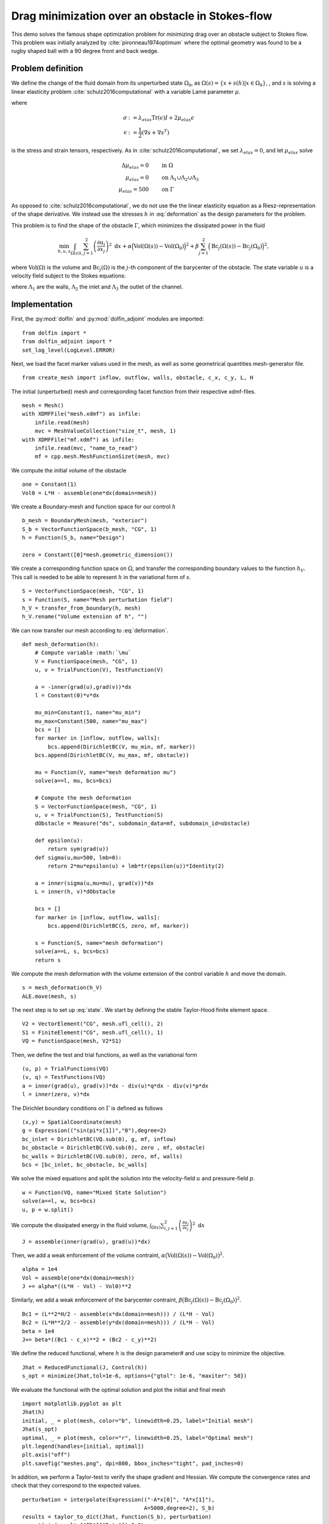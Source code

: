 ..  #!/usr/bin/env python
  # -*- coding: utf-8 -*-
  
.. py:currentmodule:: dolfin_adjoint

Drag minimization over an obstacle in Stokes-flow
=================================================

.. sectionauthor:: Jørgen S. Dokken <dokken@simula.no>

This demo solves the famous shape optimization problem
for minimizing drag over an obstacle subject to Stokes
flow. This problem was initially analyzed by :cite:`pironneau1974optimum`
where the optimal geometry was found to be a rugby shaped ball with
a 90 degree front and back wedge.

Problem definition
******************

We define the change of the fluid domain from its unperturbed state
:math:`\Omega_0`, as :math:`\Omega(s)=\{x+s(h)\vert x\in \Omega_0 \}`,
, and :math:`s` is solving a linear elasticity problem :cite:`schulz2016computational` with
a variable Lamé parameter :math:`\mu`.

.. math::
      \mathrm{div}(\sigma) &= 0 \qquad \text{in } \Omega_0 \\
      s&=0 \qquad \text{on} \ \Lambda_1\cup\Lambda_2\cup\Lambda_3,\\
      \frac{\partial s}{\partial n} &= h \qquad \text{on} \ \Gamma.\\
   :label: deformation 
   
where

.. math::
      \sigma &:= \lambda_{elas} \mathrm{Tr}(\epsilon)I + 2\mu_{elas}\epsilon \\
      \epsilon &:=\frac{1}{2}(\nabla s + \nabla s^T)

is the stress and strain tensors, respectively. As in :cite:`schulz2016computational`, we set :math:`\lambda_{elas}=0`, and let :math:`\mu_{elas}` solve

.. math::
      \Delta \mu_{elas} = 0& \qquad \text{in } \Omega \\
      \mu_{elas} = 0 &\qquad \text{on} \ \Lambda_1\cup\Lambda_2\cup\Lambda_3\\
      \mu_{elas} = 500& \qquad \text{on} \ \Gamma

As opposed to :cite:`schulz2016computational`, we do not use the the linear
elasticity equation as a Riesz-representation of the shape derivative.
We instead use the stresses :math:`h` in :eq:`deformation` as the design
parameters for the problem.

This problem is to find the shape of the obstacle :math:`\Gamma`, which minimizes the dissipated power in the fluid

.. math::
      \min_{h,u,s} \int_{\Omega(s)} \sum_{i,j=1}^2 \left(
      \frac{\partial u_i}{\partial x_j}\right)^2~\mathrm{d} x
       +\alpha\Big(\mathrm{Vol}(\Omega(s))-\mathrm{Vol}(\Omega_0)\Big)^2
      + \beta\sum_{j=1}^2 \Big(\mathrm{Bc}_j(\Omega(s))
      -\mathrm{Bc}_j(\Omega_0)\Big)^2,

where :math:`\mathrm{Vol}(\Omega)` is the volume and
:math:`\mathrm{Bc}_j(\Omega)` is the :math:`j`-th component of the barycenter
of the obstacle.
The state variable :math:`u` is a velocity field subject to the Stokes equations:

.. math::
      -\Delta u + \nabla p &= 0 \qquad \mathrm{in} \ \Omega(s), \\
      \mathrm{div}(u) &= 0 \qquad \mathrm{in} \ \Omega(s), \\
      u &= 0 \qquad \mathrm{on} \ \Gamma(s)\cup\Lambda_1,\\
      u &= g \qquad \mathrm{on} \ \Lambda_2, \\
      \frac{\partial u }{\partial n} + pn &= 0 \qquad \mathrm{on} \ \Lambda_3,
   :label: state

where :math:`\Lambda_1` are the walls, :math:`\Lambda_2` the inlet
and :math:`\Lambda_3` the outlet of the channel.


Implementation
**************

First, the :py:mod:`dolfin` and :py:mod:`dolfin_adjoint` modules are imported:

::

  from dolfin import *
  from dolfin_adjoint import *
  set_log_level(LogLevel.ERROR)
  
Next, we load the facet marker values used in the mesh, as well as some
geometrical quantities mesh-generator file.

::

  from create_mesh import inflow, outflow, walls, obstacle, c_x, c_y, L, H
  
The initial (unperturbed) mesh and corresponding facet function from their respective
xdmf-files.

::

  mesh = Mesh()
  with XDMFFile("mesh.xdmf") as infile:
      infile.read(mesh)
      mvc = MeshValueCollection("size_t", mesh, 1)
  with XDMFFile("mf.xdmf") as infile:
      infile.read(mvc, "name_to_read")
      mf = cpp.mesh.MeshFunctionSizet(mesh, mvc)
  
We compute the initial volume of the obstacle 

::

  one = Constant(1)
  Vol0 = L*H - assemble(one*dx(domain=mesh))
  
We create a Boundary-mesh and function space for our control :math:`h`

::

  b_mesh = BoundaryMesh(mesh, "exterior")
  S_b = VectorFunctionSpace(b_mesh, "CG", 1)
  h = Function(S_b, name="Design")
  
  zero = Constant([0]*mesh.geometric_dimension())
  
We create a corresponding function space on :math:`\Omega`, and
transfer the corresponding boundary values to the function
:math:`h_V`. This call is needed to be able to represent
:math:`h` in the variational form of :math:`s`.

::

  S = VectorFunctionSpace(mesh, "CG", 1)
  s = Function(S, name="Mesh perturbation field")
  h_V = transfer_from_boundary(h, mesh)
  h_V.rename("Volume extension of h", "")
  
We can now transfer our mesh according to :eq:`deformation`.

::

  def mesh_deformation(h):
      # Compute variable :math:`\mu`
      V = FunctionSpace(mesh, "CG", 1)
      u, v = TrialFunction(V), TestFunction(V)
  
      a = -inner(grad(u),grad(v))*dx
      l = Constant(0)*v*dx
  
      mu_min=Constant(1, name="mu_min")
      mu_max=Constant(500, name="mu_max")
      bcs = []
      for marker in [inflow, outflow, walls]:
          bcs.append(DirichletBC(V, mu_min, mf, marker))
      bcs.append(DirichletBC(V, mu_max, mf, obstacle))
  
      mu = Function(V, name="mesh deformation mu")
      solve(a==l, mu, bcs=bcs)
  
      # Compute the mesh deformation
      S = VectorFunctionSpace(mesh, "CG", 1)
      u, v = TrialFunction(S), TestFunction(S)
      dObstacle = Measure("ds", subdomain_data=mf, subdomain_id=obstacle)
      
      def epsilon(u):
          return sym(grad(u))
      def sigma(u,mu=500, lmb=0):
          return 2*mu*epsilon(u) + lmb*tr(epsilon(u))*Identity(2)
  
      a = inner(sigma(u,mu=mu), grad(v))*dx
      L = inner(h, v)*dObstacle
  
      bcs = []
      for marker in [inflow, outflow, walls]:
          bcs.append(DirichletBC(S, zero, mf, marker))     
  
      s = Function(S, name="mesh deformation")
      solve(a==L, s, bcs=bcs)
      return s
  
We compute the mesh deformation with the volume extension of the control
variable :math:`h` and move the domain.

::

  s = mesh_deformation(h_V)
  ALE.move(mesh, s)
  
The next step is to set up :eq:`state`. We start by defining the
stable Taylor-Hood finite element space.

::

  V2 = VectorElement("CG", mesh.ufl_cell(), 2)
  S1 = FiniteElement("CG", mesh.ufl_cell(), 1)
  VQ = FunctionSpace(mesh, V2*S1)
  
Then, we define the test and trial functions, as well as the variational form

::

  (u, p) = TrialFunctions(VQ)
  (v, q) = TestFunctions(VQ)
  a = inner(grad(u), grad(v))*dx - div(u)*q*dx - div(v)*p*dx
  l = inner(zero, v)*dx
  
The Dirichlet boundary conditions on :math:`\Gamma` is defined as follows

::

  (x,y) = SpatialCoordinate(mesh)
  g = Expression(("sin(pi*x[1])","0"),degree=2)
  bc_inlet = DirichletBC(VQ.sub(0), g, mf, inflow)
  bc_obstacle = DirichletBC(VQ.sub(0), zero , mf, obstacle)
  bc_walls = DirichletBC(VQ.sub(0), zero, mf, walls)
  bcs = [bc_inlet, bc_obstacle, bc_walls]
  
We solve the mixed equations and split the solution into the velocity-field
:math:`u` and pressure-field :math:`p`.

::

  w = Function(VQ, name="Mixed State Solution")
  solve(a==l, w, bcs=bcs)
  u, p = w.split()
  
We compute the dissipated energy in the fluid volume,
:math:`\int_{\Omega(s)} \sum_{i,j=1}^2 \left(\frac{\partial u_i}{\partial x_j}\right)^2~\mathrm{d} x`

::

  J = assemble(inner(grad(u), grad(u))*dx)
  
Then, we add a weak enforcement of the volume contraint,
:math:`\alpha\big(\mathrm{Vol}(\Omega(s))-\mathrm{Vol}(\Omega_0)\big)^2`.

::

  alpha = 1e4
  Vol = assemble(one*dx(domain=mesh))
  J += alpha*((L*H - Vol) - Vol0)**2
  
Similarly, we add a weak enforcement of the barycenter contraint,
:math:`\beta\big(\mathrm{Bc}_j(\Omega(s))-\mathrm{Bc}_j(\Omega_0)\big)^2`.

::

  Bc1 = (L**2*H/2 - assemble(x*dx(domain=mesh))) / (L*H - Vol)
  Bc2 = (L*H**2/2 - assemble(y*dx(domain=mesh))) / (L*H - Vol)
  beta = 1e4
  J+= beta*((Bc1 - c_x)**2 + (Bc2 - c_y)**2)
  
We define the reduced functional, where :math:`h` is the design parameter# and use scipy to minimize the objective.

::

  Jhat = ReducedFunctional(J, Control(h))
  s_opt = minimize(Jhat,tol=1e-6, options={"gtol": 1e-6, "maxiter": 50})
  
We evaluate the functional with the optimal solution and plot
the initial and final mesh

::

  import matplotlib.pyplot as plt
  Jhat(h)
  initial, _ = plot(mesh, color="b", linewidth=0.25, label="Initial mesh")
  Jhat(s_opt)
  optimal, _ = plot(mesh, color="r", linewidth=0.25, label="Optimal mesh")
  plt.legend(handles=[initial, optimal])
  plt.axis("off")
  plt.savefig("meshes.png", dpi=800, bbox_inches="tight", pad_inches=0)
  
.. figure:: meshes.png
  :scale: 25


In addition, we perform a Taylor-test to verify the shape gradient and
Hessian. We compute the convergence rates and check that they correspond
to the expected values.

::

  perturbation = interpolate(Expression(("-A*x[0]", "A*x[1]"),
                                        A=5000,degree=2), S_b)
  results = taylor_to_dict(Jhat, Function(S_b), perturbation)
  assert(min(results["FD"]["Rate"])>0.9)
  assert(min(results["dJdm"]["Rate"])>1.95)
  assert(min(results["Hm"]["Rate"])>2.95)
  
.. bibliography:: /documentation/stokes-shape-opt/stokes-shape-opt.bib
   :cited:
   :labelprefix: 1E-
